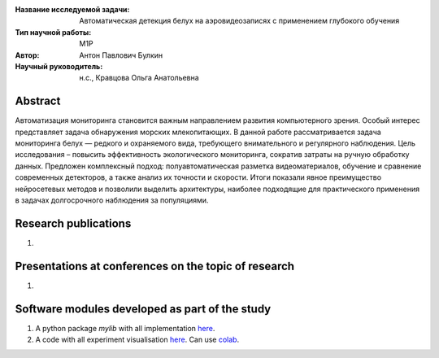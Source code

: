 |test| |codecov| |docs|

.. |test| image:: https://github.com/intsystems/ProjectTemplate/workflows/test/badge.svg
    :target: https://github.com/intsystems/ProjectTemplate/tree/master
    :alt: Test status
    
.. |codecov| image:: https://img.shields.io/codecov/c/github/intsystems/ProjectTemplate/master
    :target: https://app.codecov.io/gh/intsystems/ProjectTemplate
    :alt: Test coverage
    
.. |docs| image:: https://github.com/intsystems/ProjectTemplate/workflows/docs/badge.svg
    :target: https://intsystems.github.io/ProjectTemplate/
    :alt: Docs status


.. class:: center

    :Название исследуемой задачи: Автоматическая детекция белух на аэровидеозаписях с применением глубокого обучения
    :Тип научной работы: M1P
    :Автор: Антон Павлович Булкин
    :Научный руководитель: н.с., Кравцова Ольга Анатольевна

Abstract
========

Автоматизация мониторинга становится важным направлением развития компьютерного зрения. Особый интерес представляет задача обнаружения морских млекопитающих. В данной работе рассматривается задача мониторинга белух — редкого и охраняемого вида, требующего внимательного и регулярного наблюдения. Цель исследования – повысить эффективность экологического мониторинга, сократив затраты на ручную обработку данных. Предложен комплексный подход: полуавтоматическая разметка видеоматериалов, обучение и сравнение современных детекторов, а также анализ их точности и скорости. Итоги показали явное преимущество нейросетевых методов и позволили выделить архитектуры, наиболее подходящие для практического применения в задачах долгосрочного наблюдения за популяциями.

Research publications
===============================
1. 

Presentations at conferences on the topic of research
================================================
1. 

Software modules developed as part of the study
======================================================
1. A python package *mylib* with all implementation `here <https://github.com/intsystems/ProjectTemplate/tree/master/src>`_.
2. A code with all experiment visualisation `here <https://github.comintsystems/ProjectTemplate/blob/master/code/main.ipynb>`_. Can use `colab <http://colab.research.google.com/github/intsystems/ProjectTemplate/blob/master/code/main.ipynb>`_.
